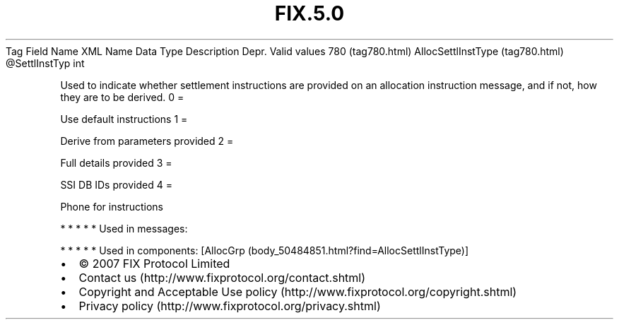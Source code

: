 .TH FIX.5.0 "" "" "Tag #780"
Tag
Field Name
XML Name
Data Type
Description
Depr.
Valid values
780 (tag780.html)
AllocSettlInstType (tag780.html)
\@SettlInstTyp
int
.PP
Used to indicate whether settlement instructions are provided on an
allocation instruction message, and if not, how they are to be
derived.
0
=
.PP
Use default instructions
1
=
.PP
Derive from parameters provided
2
=
.PP
Full details provided
3
=
.PP
SSI DB IDs provided
4
=
.PP
Phone for instructions
.PP
   *   *   *   *   *
Used in messages:
.PP
   *   *   *   *   *
Used in components:
[AllocGrp (body_50484851.html?find=AllocSettlInstType)]

.PD 0
.P
.PD

.PP
.PP
.IP \[bu] 2
© 2007 FIX Protocol Limited
.IP \[bu] 2
Contact us (http://www.fixprotocol.org/contact.shtml)
.IP \[bu] 2
Copyright and Acceptable Use policy (http://www.fixprotocol.org/copyright.shtml)
.IP \[bu] 2
Privacy policy (http://www.fixprotocol.org/privacy.shtml)

